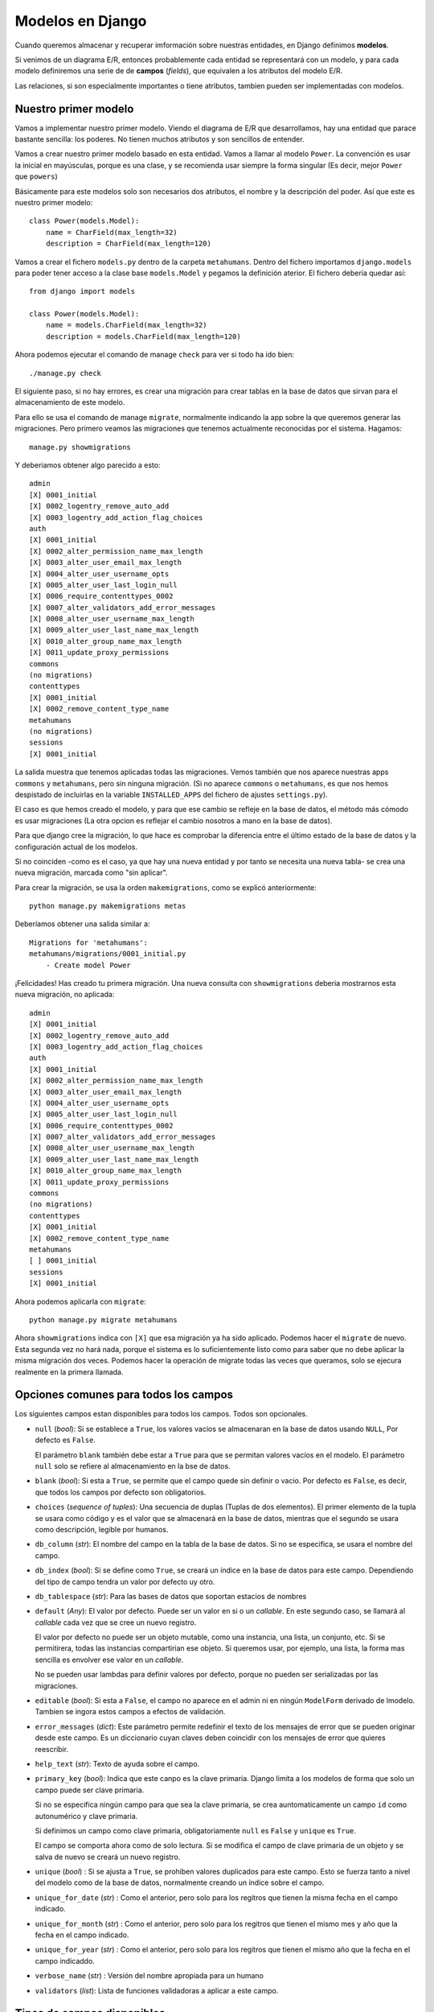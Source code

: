 Modelos en Django
=================

.. index:: model

Cuando queremos almacenar y recuperar imformación sobre nuestras entidades, en
Django definimos **modelos**.

Si venimos de un diagrama E/R, entonces probablemente cada entidad se
representará con un modelo, y para cada modelo definiremos una serie de
de **campos** (*fields*), que equivalen a los atributos del modelo E/R.

Las relaciones, si son especialmente importantes o tiene atributos,
tambien pueden ser implementadas con modelos.


Nuestro primer modelo
---------------------

Vamos a implementar nuestro primer modelo. Viendo el diagrama de E/R que
desarrollamos, hay una entidad que parace bastante sencilla: los poderes. No
tienen muchos atributos y son sencillos de entender.

Vamos a crear nuestro primer modelo basado en esta entidad. Vamos a llamar al
modelo ``Power``. La convención es usar la inicial en mayúsculas, porque es una
clase, y se recomienda usar siempre la forma singular (Es decir, mejor
``Power`` que ``powers``)

Básicamente para este modelos solo son necesarios dos atributos, el nombre y la
descripción del poder. Así que este es nuestro primer modelo::

   class Power(models.Model):
       name = CharField(max_length=32)
       description = CharField(max_length=120)

Vamos a crear el fichero ``models.py`` dentro de la carpeta ``metahumans``.
Dentro del fichero importamos ``django.models`` para poder tener acceso a la
clase base ``models.Model`` y pegamos la definición aterior. El fichero debería
quedar así::

   from django import models

   class Power(models.Model):
       name = models.CharField(max_length=32)
       description = models.CharField(max_length=120)

Ahora podemos ejecutar el comando de manage ``check`` para ver si todo ha ido
bien::

    ./manage.py check

El siguiente paso, si no hay errores, es crear una migración para crear tablas
en la base de datos que sirvan para el almacenamiento de este modelo.

Para ello se usa el comando de manage ``migrate``, normalmente indicando la app
sobre la que queremos generar las migraciones. Pero primero veamos las
migraciones que tenemos actualmente reconocidas por el sistema. Hagamos::

    manage.py showmigrations

Y deberiamos obtener algo parecido a esto::

    admin
    [X] 0001_initial
    [X] 0002_logentry_remove_auto_add
    [X] 0003_logentry_add_action_flag_choices
    auth
    [X] 0001_initial
    [X] 0002_alter_permission_name_max_length
    [X] 0003_alter_user_email_max_length
    [X] 0004_alter_user_username_opts
    [X] 0005_alter_user_last_login_null
    [X] 0006_require_contenttypes_0002
    [X] 0007_alter_validators_add_error_messages
    [X] 0008_alter_user_username_max_length
    [X] 0009_alter_user_last_name_max_length
    [X] 0010_alter_group_name_max_length
    [X] 0011_update_proxy_permissions
    commons
    (no migrations)
    contenttypes
    [X] 0001_initial
    [X] 0002_remove_content_type_name
    metahumans
    (no migrations)
    sessions
    [X] 0001_initial

La salida muestra que tenemos aplicadas todas las migraciones. Vemos también
que nos aparece nuestras apps ``commons`` y ``metahumans``, pero sin ninguna
migración. (Si no aparece ``commons`` o ``metahumans``, es que nos hemos
despistado de incluirlas en la variable ``INSTALLED_APPS`` del fichero de
ajustes ``settings.py``).

El caso es que hemos creado el modelo, y para que ese cambio se refleje
en la base de datos, el método más cómodo es usar migraciones (La otra
opcion es reflejar el cambio nosotros a mano en la base de datos).

Para que django cree la migración, lo que hace es comprobar la
diferencia entre el último estado de la base de datos y la configuración
actual de los modelos.

Si no coinciden -como es el caso, ya que hay una nueva entidad y por
tanto se necesita una nueva tabla- se crea una nueva migración, marcada
como "sin aplicar".

Para crear la migración, se usa la orden ``makemigrations``, como se
explicó anteriormente::

    python manage.py makemigrations metas

Deberíamos obtener una salida similar a::

    Migrations for 'metahumans':
    metahumans/migrations/0001_initial.py
        - Create model Power

¡Felicidades! Has creado tu primera migración. Una nueva consulta con
``showmigrations`` deberia mostrarnos esta nueva migración, no aplicada::

    admin
    [X] 0001_initial
    [X] 0002_logentry_remove_auto_add
    [X] 0003_logentry_add_action_flag_choices
    auth
    [X] 0001_initial
    [X] 0002_alter_permission_name_max_length
    [X] 0003_alter_user_email_max_length
    [X] 0004_alter_user_username_opts
    [X] 0005_alter_user_last_login_null
    [X] 0006_require_contenttypes_0002
    [X] 0007_alter_validators_add_error_messages
    [X] 0008_alter_user_username_max_length
    [X] 0009_alter_user_last_name_max_length
    [X] 0010_alter_group_name_max_length
    [X] 0011_update_proxy_permissions
    commons
    (no migrations)
    contenttypes
    [X] 0001_initial
    [X] 0002_remove_content_type_name
    metahumans
    [ ] 0001_initial
    sessions
    [X] 0001_initial

Ahora podemos aplicarla con ``migrate``::

    python manage.py migrate metahumans

Ahora ``showmigrations`` indica con ``[X]`` que esa migración ya ha sido
aplicado. Podemos hacer el ``migrate`` de nuevo. Esta segunda vez no hará nada,
porque el sistema es lo suficientemente listo como para saber que no debe
aplicar la misma migración dos veces. Podemos hacer la operación de migrate
todas las veces que queramos, solo se ejecura realmente en la primera llamada.


Opciones comunes para todos los campos
--------------------------------------

Los siguientes campos estan disponibles para todos los campos. Todos son
opcionales.

- ``null`` (*bool*): Si se establece a ``True``, los valores vacíos se
  almacenaran en la base de datos usando ``NULL``, Por defecto es
  ``False``.

  El parámetro ``blank`` también debe estar a ``True`` para que se
  permitan valores vacíos en el modelo. El parámetro ``null`` solo se
  refiere al almacenamiento en la bse de datos.

- ``blank`` (*bool*): Si esta a ``True``, se permite que el campo quede
  sin definir o vacio. Por defecto es ``False``, es decir, que todos
  los campos por defecto son obligatorios.

- ``choices`` (*sequence of tuples*): Una secuencia de duplas (Tuplas de
  dos elementos). El primer elemento de la tupla se usara como código y
  es el valor que se almacenará en la base de datos, mientras que el
  segundo se usara como descripción, legible por humanos.

- ``db_column`` (*str*): El nombre del campo en la tabla de la base de
  datos. Si no se especifica, se usara el nombre del campo.

- ``db_index`` (*bool*): Si se define como ``True``, se creará un
  índice en la base de datos para este campo. Dependiendo del tipo de
  campo tendra un valor por defecto uy otro.

- ``db_tablespace`` (*str*): Para las bases de datos que soportan
  estacios de nombres

- ``default`` (*Any*): El valor por defecto. Puede ser un valor en si o
  un *callable*. En este segundo caso, se llamará al *callable* cada
  vez que se cree un nuevo registro.

  El valor por defecto no puede ser un objeto mutable, como una
  instancia, una lista, un conjunto, etc. Si se permitirera, todas las
  instancias compartirian ese objeto. Si queremos usar, por ejemplo, una
  lista, la forma mas sencilla es envolver ese valor en un *callable*.

  No se pueden usar lambdas para definir valores por defecto, porque no
  pueden ser serializadas por las migraciones.

- ``editable`` (*bool*): Si esta a ``False``, el campo no aparece en el
  admin ni en ningún ``ModelForm`` derivado de lmodelo. Tambien se
  ingora estos campos a efectos de validación.

- ``error_messages`` (*dict*): Este parámetro permite redefinir el texto
  de los mensajes de error que se pueden originar desde este campo. Es
  un diccionario cuyan claves deben coincidir con los mensajes de error
  que quieres reescribir.

- ``help_text`` (*str*): Texto de ayuda sobre el campo.

- ``primary_key`` (*bool*): Indica que este canpo es la clave primaria.
  Django limita a los modelos de forma que solo un campo puede ser clave
  primaria.

  Si no se especifica ningún campo para que sea la clave primaria, se
  crea auntomaticamente un campo ``id`` como autonumérico y clave
  primaria.

  Si definimos un campo como clave primaria, obligatoriamente ``null``
  es ``False`` y ``unique`` es ``True``.

  El campo se comporta ahora como de solo lectura. Si se modifica el campo
  de clave primaria de un objeto y se salva de nuevo se creará un nuevo
  registro.

- ``unique`` (*bool*) : Si se ajusta a ``True``, se prohiben valores
  duplicados para este campo. Esto se fuerza tanto a nivel del modelo
  como de la base de datos, normalmente creando un índice sobre el
  campo.

- ``unique_for_date`` (*str*) : Como el anterior, pero solo para los
  regitros que tienen la misma fecha en el campo indicado.

- ``unique_for_month`` (*str*) : Como el anterior, pero solo para los
  regitros que tienen el mismo mes y año que la fecha en el campo
  indicado.

- ``unique_for_year`` (*str*) : Como el anterior, pero solo para los
  regitros que tienen el mismo año que la fecha en el campo indicaddo.

- ``verbose_name`` (*str*) : Versión del nombre apropiada para un humano

- ``validators`` (*list*): Lista de funciones validadoras a aplicar a
  este campo.

Tipos de campos disponibles
---------------------------

Django viene con un conjunto de tipos de campos bastante extenso,
veremos con más detalle cada uno de ellos. Los agruparemos según el tipo
de datos que usará la base de datos subyacente para almacenarlos:

Para almacenar números
~~~~~~~~~~~~~~~~~~~~~~

- ``IntegerField``

- ``AutoField``

- ``BigIntegerField``

- ``DecimalField``

- ``FloatField``

- ``PositiveIntegerField``

- ``PositiveSmallIntegerField``

- ``SmallIntegerField``

El campo ``IntegerField`` es un campo que podemos usar para almacenar números
enteros.  Dependiendo de la base de datos que se esté utilizando, el rango de
valores posibles puede variar, pero el rango desde :math:`-2147483648` hasta
:math:`2147483647` es soportado por todas las bases de datos que Django
soporta.

El tipo ``AutoField`` Es un campo numérico similar a ``IntegerField``, pero con
la diferencia de que aumentará de valor automáticamente cada vez que añadamos
un nuevo registro o fila a la tabla. Es el que se utiliza de forma automática
para las claves primarias si no lo hemos hecho al definir el modelo.

El campo ``BigIntegerField`` almacena enteros tambiém, pero garantiza que el
rango de valores posibles será mayor (Internamente fuerza a usar 64 bits), así
que los valores que puede almacenar van desde :math:`-9223372036854775808` a
:math:`9223372036854775807`.

Tanto el campo ``FloatField`` como ``DecimalField`` permiten almacenar valores
numéricos decimales, es decir, los que tienen una parte *decimal*. La
diferencia es que ``FloatField`` almacena esta información usando el formato de
coma flotante, que es útil para almacenar con la máxima precisión que la
máquina nos pueda dar. ``DecimalField``, por otro lado, limita expresamente la
cantidad de dígitos que podemos representar despues de la coma.

El uso de ``DecimalField`` es, por tanto, especialmente indicado para almacenar
valores de monedas, en las cuales las subdivisiones llegan solo hasta un
determinado nivel. Por ejemplo, :math:`3.45` euros tiene sentido (3 euros y 45
céntimos) pero :math:`3.449` euros no tiene sentido, no existen subdivisiones
del céntimo. Usaremos ``FloatField`` cuando queremos mantener la precisión más
alta posible, para cálculos precisos.

.. code:: ipython3

    (0.1+0.1+0.1+0.1+0.1+0.1+0.1+0.1+0.1+0.1) - 1.0

.. parsed-literal::

    -1.1102230246251565e-16


Un campo ``SmallIntegerField`` almacena enteros, pero el rango de valores
posibles es inferior al de ``IntegerField``. Los límites del rango dependen de
la base de datos usada, pero podemos asumir como seguro el rango de
:math:`-32768` a :math:`32767`.

Los campos ``PositiveIntegerField`` y ``PositiveSmallIntegerField`` son como
``IntegerField`` y ``SmallIntegerField``, pero con la limitación de que solo
aceptan valores positivos.


Para almacenar valores lógicos (booleanos)
~~~~~~~~~~~~~~~~~~~~~~~~~~~~~~~~~~~~~~~~~~

- ``BooleanField``

Si queremos que acepte, además de ``True`` y ``False``, el valor `None`, tendremos
que incluir el argumento ``null=True``. Anteriormente habia una clase 
``NullBooleanField``, pero esta obsoleta y no desaconseja su uso desde
la versión $2.1$ de Django.


Para almacenar fechas y tiempos
~~~~~~~~~~~~~~~~~~~~~~~~~~~~~~~

- ``DateField``
- ``DateTimeField``
- ``TimeField``
- ``DurationField``

Estos campos se usan para añadir a nuestro modelos fechas, tiempos o
marcas temporales (fecha+tiempo). Hay dos parámetros que se suelen usar
mucho con estos tipos de datos:

-  ``auto_now`` ajusta automaticamente el valor del campo al momento o
   dia actual cada vez que el modelo es modificado y almacenado en la
   base de datos. De esta forma obtenemos un campo que registra siempre
   el ultimo momento en que un registro ha sido alterado.

-  ``auto_now_add`` ajusta también automáticamente el valor, pero solo
   la primera vez, es decir, cuando el registro se ha creado. Las
   siguientes operaciones que cambien valores en el registro no afectan
   a este valor.

Si usamos estas opciones, no podemos usar ``default``, y viceversa, ya
que entran en conflicto.

**Ejercicio**: Añadir al modelo ``MetaHuman`` un campo, de uso interno,
que llamaremos ``last_update`` para que se almacenen los cambios cada
vez que se modifica un registro.

Recuerda que debes:

- Modificar el modelo

- Comprobar que no hay errores (``manage.py check``)

- Crear la migración (``manage.py makemigrations``)

- Opcionalmente, comprobar que la migración existe pero no esta aplicada
  (``manage.py showmigrations``)

- Aplicar la migración (``manage.py migrate``)

- Opcionalmente, comprobar que la aplicacion ha sido aplicada (``manage.py
  showmigrations``)


Campos para almacenar ficheros
~~~~~~~~~~~~~~~~~~~~~~~~~~~~~~

- ``FileField``
- ``FilePathField``
- ``ImageField``

El campo ``FileField`` permite almacenar archivos en la base de datos. Con
``FilePathField`` podemos guardar, en vez del contenido binario de un archivo,
la ruta en el sistema de archivo. ``ImageField`` es una especialización de
``FileField`` que permite almacenar imágenes. Si la libreria ``Pillow`` está
instalada, esto nos da acceso a posibilidades adicionales, como por ejemplo
acceder a la anchura y altura en pixels de la imagen.

Campos para almacenar textos
~~~~~~~~~~~~~~~~~~~~~~~~~~~~

- ``CharField``

- ``TextField``

- ``EmailField``

- ``GenericIPAddressField``

- ``URLField``

- ``SlugField``

Los campos ``CharField`` y ``TextField`` son ambos utiles para guardar textos.
La diferencia estriba en el tamaño.

Se espera que ``CharField`` sea para campos de texto relativamente pequeños
(Por ejemplo, el nombre del puesto en una oferta de trabajo, algo como ``Python
Developer``), mientras que en ``TextField`` se espera guardar cantidades de
texto mayores (De nuevo con el ejemplo de una oerta de empleo, la descripción
completa del puesto, incluyendo deberes y responsabilidades). La app ``admin``
reconoce esta diferencia y usa controles diferentes para cada campo.

Los campos ``EmailField``, ``GenericIPAddressField`` y ``URLField`` son campos
de texto especializados en cada uno de los valores indicados por su nombre. Se
realizan validaciones de forma automática para cada uno de estos campos.

Por último, ``SlugField`` es un término traido de los periodicos. Es una
etiqueta corta, que se usa normalmente para identificar o discriminar, y que
contiene solo letras, números y los símbolos ``_`` y ``-``. No pueden contener
espacios, por ejemplo. Esto hace que se usan generalente para formar parte de
un URL. Una entrada de un blog, por ejemplo, podria usar un *slug* basado en el
titulo para crear una URL permanente que apunta a dicha entrada.

Igual que un ``CharField``, podemos especificar una longitud máxima. Por
defecto es :math:`50`. A nivel de base de datos, se creara también un índice,
lo que en la práctica impide usar valores duplicados y convierte al *slug* en
una clave candidata o al menos en parte de una clave candidata.

A menudo es útil precalcular o establecer un valor inicial de forma automática
al campo *slug* basandonos en otros campos. Se puede definir esto
automaticamente en el admin usando la propiedad ``prepopulated_fields``.

Si especificamos ``allow_unicode`` como ``True`` (Por defecto es ``False``) el
campo aceptará tambien letras ``unicode``, como ``á``, en vez de limitarse a
letras ASCII.


Campos para almacenar ficheros
~~~~~~~~~~~~~~~~~~~~~~~~~~~~~~

Los ficheros, en realidad, se almacenan en la base de datos en un campo de
texto variable, pero tiene unas cuantas particularidades que aconsejan
explicarlos aparte.

- ``FileField``

- ``FilePathField``

- ``ImageField``

Cuando usamos un campo de tipo ``FileField`` o ``ImageField``, el archivo que
subimos es almacenado por el servidor en el sistema de ficheros, y lo que se
guarda en la base de datos es una *ruta parcial* al mismo, en un campo de texto
variable.

La ruta absoluta en el sistema de ficheros (accesible mediante el atributo
``path`` del campo) se compone a partir de varios elementos:

- En primer lugar, el valor que se haya almacenado en la variable
  ``MEDIA_ROOT``, definida en el fichero ``settings.py``. Si no se ha
  modificado, el valor por defecto de esta variable es una cadena de texto
  vacía, que viene a significar el directorio de trabajo actual.

- En segundo lugar, la ruta que se obtiene de evaluar el parámetro
  ``upload_to`` con el que se define el campo. Podemos usar códigos de formateo
  como los que usamos en ``strftime()``; por ejemplo, usando ``%Y`` conseguimos
  que en la ruta se sustituya ese código por el año del día es que se ha
  realizado la carga.

- En tercer lugar, el nombre original del fichero.

Por ejemplo, si la variable ``MEDIA_ROOT`` se definió como ``/var/media``, el
campo de tipo ``FileField`` o ``ImageField`` se definió con el parámetro
``upload_to`` igual a ``fotos/%Y/%m/%d`` y el nombre del fichero original era
``mifoto.jpg``, la ruta final (Si se hubiera subido el 27 de julio de 2019)
sería::

    /var/media/fotos/2019/07/27/mifoto.jpg


Campos para definir las relaciones
~~~~~~~~~~~~~~~~~~~~~~~~~~~~~~~~~~

Django también define una serie de campos para reflejar las relaciones
entre modelos.

La mas usade es ``ForeignKey``, que se usa para representar una relacion
uno a muchos (:math:`1` a :math:`N`). Requiere obligatoriamente al menos
dos parámetros: La clase con la que se quiere relacionar el modelo y un
parámetro llamado ``on_delete`` que explicaremos más adelante.

Vamos a crear la relación 1 a N que teniamos en nuestro diagrama E/R entre un
superheroe (O supervillano) y un equipo. En nuestro análisis no se permitía que
un metahumano fuera parte de más de un equipo, pero si se permitía que fuera
por solitario, es decir, que podia no pertener a ningun grupo.

Lo primero que tenemos que hacer es crear el nuevo módelo para el equipo, vamos
a llamarlo ``Team``, y por ahora solo nos interesan tres campos, el nombre del
supergrupo, una descripción y el nombre de su base o cuartel general. Algo como
esto::

    class Team(models.Model):

        class Meta:
            verbose_name = "Equipo"
            verbose_name_plural = "Equipos"

        name = models.CharField(max_length=220)
        description = models.TextField(max_length=4000)
        headquarter = models.CharField(max_length=100)

        def __str__(self):
            return self.name

.. note:: Uso de la clase Meta
    Una cosa nueva que hemos usado en este modelo ``Team`` es una clase definida
    dentro del modelo llamado ``Meta``. Esta es una convención que usa Django
    para añadir meta-informacion sobre el modelo. En este caso estamos
    añadiendo información acerca de cual es el nombre con el que nos referimos
    coloquialmente a esta entidad, en dos versiones, para singular "equipo"
    y el plural "equipos".

Añadimos esta definición al fichero ``metahumans/models.py``. Al añadir
esta nueva clase, nuestra base de datos ya no está en sintonía con
nuestro modelos, asi que habrá que crear y aplicar una migración para
crear esta tabla.

Vamos a incluir este nuevo modelo en el *admin*, edita el fichero
``metahumans/admin.py`` y añade las siguientes líneas::

    class TeamAdmin(admin.ModelAdmin):
        list_display = (‘name’, ‘headquarter’)

    admin.site.register(models.Team, TeamAdmin)

Una vez creado el nuevo modelo, podemos dar de alta, usando el admin, a
los vengadores, por ejemplo. Puedes usar esta informacion para crearlo:

-  Nombre: Los Vengadores
-  Descripcion: Los heroes más poderosos de la Tierra
-  Cuartel general: Torre Stark / Torre vengadores

Ahora, para reflejar la relación 1 a N entre el equipo y los miembros,
tenemos que modificar la clase ``MetaHuman``, incluyendo una referencia
a la clase ``Team``.

Modifiquemos ``MetaHuman`` para que queda algo así::

   class MetaHuman(models.Model):
       name = models.CharField(max_length=42)
       country = models.CharField(max_length=2, choices=COUNTRIES)
       level = models.IntegerField(default=10)
       active = models.BooleanField(default=True)
       powers = models.ManyToManyField(Power)
       last_update = models.DateTimeField(auto_now=True)
       team = models.ForeignKey(
           Team,
           on_delete=models.PROTECT,
           blank=True,
           null=True,
           default=None,
       )

       def __str__(self):
           return self.name

En el campo ``team`` hemos creado una referencia al modelo ``Team`` usando un
campo de tipo ``ForeignKey``. Las opciones ``blank``, ``null`` y ``default``
nos permiten incluir la posibilidad de que el metahumano pertenezca a un grupo
o no. La opción ``on_delete``, que es obligatoria, esta ajustada en este caso a
``PROTECT``. Veremos más adelante otras posibilidades para este parámetro.

Por ahora, lo que nos interesa saber sobre el valor de ``on_delete`` es
que nos permite definir el comportamiento del sistema si se borra una
entidad de la clase referenciada; en nuestro caso, que hacemos con los
metahumanos que pertenencen a un grupo si dicho grupo se borra.

El valor ``PROTECT`` significa: Si el grupo que quieres borrar tiene
algún metahumano asignado, impide el borrado. Es decir, solo se permite
el borrado si ningun metahumano esta asignado a este grupo.

Se crea un índice de forma automática para cada clave foranea o
``ForeignKey``. Podemos desabilitar esto usando el parámetro
``db_index`` a ``False``.

¿Qué está pasando a nivel de base de datos? django añade un campo con el nombre
que hemos indicado (en nuestro caso, ``team``) pero añadiendole ``_id``, de
forma que a nivel de base de datos, en la tabla se crea un nuevo campo
``team_id``. En ese campo se guardará el valor de la clave primaría del equipo,
cuando se asigne este superheroe al mismo.

Pero normalmente, no tenemos que preocuparnos de este campo, a no ser que
estemos trabajando directamente al nivel de base de datos. Si usamos el ORM,
siempre trabajaremos directamente con el atribute ``team``.

Vamos a asignar uno de nuestros superheroes a nuestro recien creado grupo de
Los Vengadores, pero no lo vamos a hacer con el admin, vamos a hacerlo
directamente desde Python.

Vamos a ejecutar un nuevo comando de ``manage.py``, ``shell``::

    python manage.py shell

Esto nos abrira un shell de Python, como el normal que tenemos instalado, pero
con la diferencia de que Django se ha inicializado previamente, de forma que
podemos acceder a los modelos. Lo primero que vamos a hacer es importar
``Team`` y ``MetaHuman``::

    >>> from metahumans.models import Team, MetaHuman

Una vez obtenido acceso a los modelos, vamos a pedirle al modelo ``Team`` que
nos devuelve un objeto de este tipo. En principio el primero que encuentre,
pero como solo hemos creado uno, debería devolvernos el de Los vengadores::

    >>> avengers = Team.objects.first()
    >>> print(avengers)
    Vengadores

Dentro de cada modelo hay un gestor, que por defecto tiene el nombre de
``objects`` que nos permite realizar operaciones con el modelo como hacer
búsquedas o filtros por determinados valores (una consulta o *query* en la
jerga de base de datos).

En este caso concreto, le hemos pedido que nos devuelve el primero, asi que el
resultado es una instancia concreta de ``Team``. Lo mås normal con los métodos
de ``objects``, sin embargo, es que no devuelvan objetos, sino un tipo especial
de datos llamado ``queryset``, que representa un conjunto de instancias y que,
entre otras cosas, podemos *iterar* (es decir, usar en en for).

Vamos ahora a obtener un heroe cualquiera. Si no has creado ninguno todavía,
crea uno ahora usando el admin. Vamos a conseguir este heroe de la misma manera
que conseguimos el equipo: pidiendole al gestor ``objects`` que nos de el
primero que encuentre::

    >>> hero = MetaHuman.objects.first() >>> print(hero) Spiderman

Ya tenemos un heroe (en la variable ``hero``) y un equipo en la variable
``avengers``). Para asignar a este heroe a este equipo, solo hay que usar el
nuevo atributo ``team`` que definimos en la clase ``MetaHuman``::

    >>> hero.team = avengers
    >>> hero.save()

Es importante la llamada al metodo ``save``. Los cambios que se hagan en los
modelos en nuestro programa solo existen en la memoria RAM del ordenador. No se
almacenan en la base de datos hasta que no se llame al método ``save``.

Podemos usar ahora el admin para buscar al heroe en cuestion y verificar que
esta, efectivamente, asignado al equipo de Los Vengadores.

El argumento ``on_delete``
~~~~~~~~~~~~~~~~~~~~~~~~~~

Cuando se borra un objeto que esta referenciado por una ``ForeignKey``, django
sigue un comportamiento que está copiado del comportamiento equivalente en las
bases de datos relacionales. Estas son las opciones disponibles:

- ``CASCADE``: Viene de la expresion *Borrado en cascada*. Significa que, si
  el modelo referencia se borra, se deben borrar tambián las entidades que
  estan asociadas.

  En nuestro caso no tiene mucho sentido, porque el equipo puede desaparecer y
  los heroes, obviamente, seguir existiendo.

  Pero, por ejemplo, si tenemos el típico modelo Factura / Línea de factura,
  donde una (1) factura esta compuesta por (N) varias lineas, una por cada
  producto, si que podria tener sentido. Al borrar una factura, que se borren
  también todas las líneas de la misma, porque no tiene sentido la existencia
  de una línea de factura existiendo de forma independiente a una factura.

- ``PROTECT``: El que hemos usado. En nuestro caso, para poder borrar un
  equipo, debemos desasignar todos los miembros que tenga. Solo cuando no haya
  ninguna referencia al equipo podrá borrarse.

- ``SET_NULL``: Poner el campo de referencia a ``NULL``. Tambien podría tener
  sentido en nuestro caso, vendria a decir que si el equipo se borra, entonces
  todos sus componentes pasan a a ser *lobos solitarios*. Obviamente, para poder
  usar esta opción, el campo debe admitir la posibilidad de ser nulo.

- ``SET_DEFAULT``: Similar al anterior, pero en vez de asignar ``NULL``, se
  asigna a una especie de grupo pr defecto. Para poder usar esto hay que
  especificar el parámetro ``default``.

- ``SET``: Se asigna al valor de ``Foreignkey`` en el modelo el valor que se
  le pase como parámetro a ``SET``. Se puede pasar un valor o bien un
  *callable*, cuyo valor devuelto se usara como clave foranea.

Por ejemplo, se podria buscar que grupo tiene el mínimo numero de componentes y
asigar los heroes del equipo borrado a este. O elegir un equipo al azar, o
elegir un equipo dependiendo del día de la semana, o cualquier otra posibilidad
que se nos ocurra.

- ``DO_NOTHING``: Como su nombre indica, no hace nada. Se usa cuando queremos
  dejar que la propia base de datos resuelvas el problema con sus propios
  mecanismos.

Un parámetro interesante es la opcion ``limit_choices_to``. En nuestro caso,
por ejemplo, si queremos asignar heroes a un grupo seria deseable que solo me
dejara seleccionar heroes que actualmente no están asociados a ninguno. Se
puede usar un diccionario, un modelo ``Q`` (Que veremos más adelante) o
directamente un *callable* que devuelva un diccionario o un objeto ``Q``.

Una cosa que hay que destacar, especialmente porque tiene asociado una cierta
"magia", es que al incluir el campo en el modelo ``MetaHuman``, haciendo
referencia al modelo ``Team``, es que hemos modificado, en realidad, ambos
modelos.

Por un lado, obviamente, el modelo ``MetaHuman`` tiene ahora un nuevo atributo
``team``, que sera ``None`` si el personaje no esta asociado a ningun equipo, o
una instancia del equipo al que está asignado.

Por otro lado, el modelo ``Team`` tiene ahora un atributo, que nosotros no
hemos declarado explicitamente, que le permite realizar la relacion inversa, es
decir, le permite obtener los personajes que estan asociados al equipo.

El nombre de este atributo "magico" se forma con el nombre del modelo que
realizó el enlace, sequido de ``_set`` todo en minúsculas. En nuestro caso,
``Team`` tiene un atributo ahora llamado ``metahuman_set``. Este atributo es un
objeto tipo ``query_set``, es decir, una representación de los modelos que
referencian a team.

Vamos a asignar en el admin dos o tres superheroes más al grupo de los
vengadores, y luego vamos a ejecutar el shell para comprobar el
contenido de este atributo, haremos::

    python manage.py shell

Y una vez dentro de Python::

    >>> from metahumans.models import Team, MetaHuman
    >>> avengers = Team.objects.first()
    >>> for hero in avengers.metahuman_set.all():
    ...     print(hero)
    Spiderman
    Iron Man

Dentro del bucle for, la variable ``hero`` no es simplemente en nombre
del superheroe, es un objeto de tipo ``MetaHuman`` completo.

Definir tu propio tipo de campo de datos
~~~~~~~~~~~~~~~~~~~~~~~~~~~~~~~~~~~~~~~~

Si estos tipos de campos no son suficientes, podemos definir nuestros
propios tipos. Los detalles son un poco más complicados, pero en esencia
lo único realmente importante es decirle a django dos cosas: Como se
almacena nuestro tipo de dato en la base de datos (normalmente en un
``VARCHAR``), y a la inversa, como recuperar, a partir de lo almacenado,
el dato original.


Usar los modelos para hacer consultas y trabajar con la base de datos
---------------------------------------------------------------------

El acceso a los modelos almacenados en la base de datos se realiza
mediante un objeto de tipo ``Manager`` o controlador. Un *manager* es la
interfaz a traves de la cual se comunica el modelo con la base de datos.
Internamente usa comandos SQL, aunque la mayoría de las veces no nos
hace falta llegar a ese nivel, porque los modelos nos proporcionan
métodos que son más fáciles de usar. Existe siempre **al menos un
manager** para cada modelo que definamos.

Por defecto, al crear un modelo se crea un manager asociado a la tabla
correspondiente y se le pone como nombre ``objects``::

    python manage.py shell

    >>> from metahumans import models 
    >>> print(models.Team.objects)
    <django.db.models.manager.Manager object at 0x7f8b4710dc50\> 
    ...


Guardar en la base de datos
~~~~~~~~~~~~~~~~~~~~~~~~~~~

Podemos salvar un objeto instanciado de un modelo en la base de datos,
simplemente llamando al método ``save``. Django es lo suficientemente
listo como para distinguir si debe hacer un ``INSERT`` (Crear un
registro nuevo) o un ``UPDATE`` (modificar un registro ya existente) en
la base de datos::

    from metahumans import models

    4f = models.Team(name='Los Cuatro Fantásticos', slug='4f')
    4f.save()

Para reflejar un cambio del modelo en la base de datos, también usamos
``save``::

    4f.description = 'La primera familia de superhéroes'
    4f.save()


Recuperar de la base de datos
~~~~~~~~~~~~~~~~~~~~~~~~~~~~~

Para recuperar objetos desde la base de datos, el *manager* puede
devolvernos en algunos casos el propio objeto (por ejemplo, véase el
método ``get``), paro por lo normal nos devuelve un objeto de tipo
``QuerySet``, es decir un conjunto de resultados.

La consulta más simple que podemos hacer es pedir todos los objetos::

    teams = model.Team.objects.all()

En el código anterior, ``teams`` es un ``QuerySet``, que no será
ejecutado hasta que no se le pidan datos. Una forma habitual de pedir
datos es usarlo como iterador en un bucle ``for``::

    teams = model.Team.objects.all()  # No hay consulta todavía a la BD
    for t in teams:                   # Aqui se realiza la consulta
        print(t.name)

Podemos modificar el ``QuerySet`` de forma que, cuando se ejecute la
consulta, obtengamos justo los objetos que estamos buscando. Una forma
de modificarlo es con su método ``filter``, que viene a ser equivalente
a la clausula ``WHERE`` en una consulta SQL: definimos las condiciones
que tienen que cumplir los objetos para que se incluyan en el resultado.
En el siguiente código, solo obtendremos los metahumanos que estén
activos::

    activos = MetaHuman.objects.filter(active=True)

También podemos usar el método ``exclude``, que es la inversa de
``filter``; los objetos que cumplan la condicion indicada son excluidos
del resultado. El siguiente código obtiene el mismo resultado que el
anterior, pero usando ``exclude`` en vez de ``filter``::

    MetaHuman.objects.exclude(active=False)

Normalmente los métodos ejecutados sobre un ``QuerySet`` devuelven un
``QuerySet`` transformado, de forma que podemos encadenar métodos. Por
ejemplo, la siguiente consulta devuelve metahumanos en activo y con un
nivel mayor de 90::

    activos = MetaHuman.objects.filter(active=True)
    peligrosos = activos.filter(level__gte=90)

Un método de ``objects`` que no devuelve un ``QuerySet`` es el método
``get``, que siempre devuelve un (y solo uno) objeto.

La expresión que usemos dentro del ``get`` puede ser cualquiera de las
que puedas usar en un ``filter``, pero es responsabilidad tuya que la
consulta devuelva **una única fila de la tabla**.

Si no devuelve ninguna, ``get`` elevará una excepción de tipo
``DoesNotExist``; si devuelve más de una, elevará una excepción del tipo
``MultipleObjectsReturned``. Ambas excepciones están definidas en el
propio modelo::

    >>> try:
    ...    sh = MetaHuman.objects.get(active=True)
    ... except models.SuperHero.MultipleObjectsReturned as err:
    ...     print(err)
    ... 
    get() returned more than one SuperHero -- it returned 17!
    >>>

Normalmente el ``get`` se usa con la clave primaria para obtener el
objeto que queremos, para eso podemos especificar el nombre de la clave
primaria o, incluso más fácil, usar el parámetro ``pk``, que siempre es
un álias de la clave primaria del modelo::

   >>> capi = models.SuperHero.objects.get(pk=3)


Consultas avanzadas
~~~~~~~~~~~~~~~~~~~

Podemos hacer consultas más potentes, usando una notación especial para
los parámetros: separando con un **doble caracter subrayado** el campo y
el operador. Se ve más claro con un ejemplo, el siguiente código
devuelve todos los superheroes con nivel mayor que cinco::

    amenazas = MetaHuman.objects.filter(level__gt=4)

El nombre del parámetero es ``level__gt``, al incluir el doble
subrayado, indicamos que el campo es ``level``, y que el operador a usar
es ``gt`` (Más grande que: *Greater Than*). Otras formas de expresar
esta misma consulta podrían ser::

    amenazas = models.SuperHero.objects.filter(level__gte=5)
    amenazas = models.SuperHero.objects.exclude(level__lt=5)
    amenazas = models.SuperHero.objects.exclude(level__lte=4)

Existen muchos operadores, que están ampliamente descritos en la
documentación de Django, pero resultan especialmente interesantes
``__contains`` e ``__icontains`` para búsquedas en texto (la *i* de
``__icontains`` sirve para indicar que la búsqueda no debe considerar
como letras diferentes las mayúsculas de las minúsculas)::

    spideramenazas =  models.MetaHuman.objects.filter(
        name__icontains = 'spider'
        )

Podemos usar ``__in`` para buscar que el valor este dentro de los
indicados en una lista::

    nenazas = models.SuperHero.objects.filter(
        level__in = [1,2,3]
        )

Y podemos usar ``__year``, ``__month``, ``__day``, ``__week_day``,
``__hour``, ``__minute`` y ``__second`` para hacer consultas usando
campos de fecha o *timestamp*::

    MetaHumans.objects.filter(last_update__year=2020)

Un error muy comun es olvidarse de usar los dos caracteres subrayados y
poner solo uno::

    >>> piltrafillas = MetaHuman.objects.filter(
    ...     level_in = [1,2,3]
    ...     )
    Traceback (most recent call last):
    ... Blah, blah, blah ...
    FieldError: Cannot resolve keyword 'level_in' into field.

También podemos usar el doble caracter subrayado para hacer una consulta
a un modelo relacionado con el modelo que estamos usaudo. Para ello
usamos la forma::

    <nombre de campo relacionado>__<campo en tabla_relacionad>

Por ejemplo::

    MetaHuman.objects.filter(team__name='Los Vengadores')

Consultas con SQL Crudo
~~~~~~~~~~~~~~~~~~~~~~~

En algunos casos las consultas que podemos hacer con los modelos pueden
ser más complicadas que su equivalente en SQL. Existen unos objetos,
``django.db.models.Q``, que nos permiten hacer consultas muy
complicadas. Aun asi, si no vemos mejor opción, podemos hacer
directamente la consulta en SQL usando el método ``raw``, que acepta
como parámetro una sentencia SQL y nos devuelve, como es habitual, un
``QuerySet``.

Por ejemplo, obtengamos usando ``raw`` los equipos, con un atributo
añadido indicando cuantos miembros tiene asignados::

    teams = Team.objects.raw('''
        SELECT T.id, T.name, count(*) AS num_members 
          FROM mh_team T
          LEFT JOIN mh_superhero SH ON T.id = SH.team_id
         GROUP BY T.id, T.Name
        ''')
    for t in teams:
        print t.name, t.num_members

Este **no es el método recomendado** para hacer esta consulta. Es mejor
limitar las consultas hechas con SQL puro, ya que suelen depender mucho
del gestor de base de datos que estemos usando. Esto crea unas
dependencias que después pueden ser muy complicadas de deshacer. No
obstante, es una posibilidad que existe y en algunos casos -muy pocos,
en realidad- no tendremos más remedio que usarla.

Si la consulta es tan complicada que ni con el método ``raw`` podemos
obtener lo que queremos, podemos ignorar totalmente los modelos y hacer
una consulta SQL directamente a la base de datos, usando la variable
``django.db.connection``, que el el *handler* de la base de datos
definida por defecto::

    # reactivamos todos los superheroes ¡Es la guerra!
    from django.db import connection
    cursor = connection.cursor()
    cursor.execute("UPDATE mh_superhero SET active = 1")


Limitar el tamaño del resultado
~~~~~~~~~~~~~~~~~~~~~~~~~~~~~~~

Podemos modificar un ``QuerySet`` para que solo devuelva un número
máximo de resultados, o los resultados comprendidos entre un rango de
valores. Para ello lo usamos como si fuera una lista de Python: usando
corchetes, índice inferior (contado el primero como cero) e índice
superior::

    f = models.SuperHero.objects.all()[0:5]
    assert len(list(f)) <= 5

No obstante, un QuerySet no es una lista, una de las diferencias es que
no podemos usar índices negativos.

Limitar el tamaño no ejecuta la consulta; como casi todos los métodos
vistos, devuelve un nuevo ``QuerySet`` modificado a partir del anterior.
